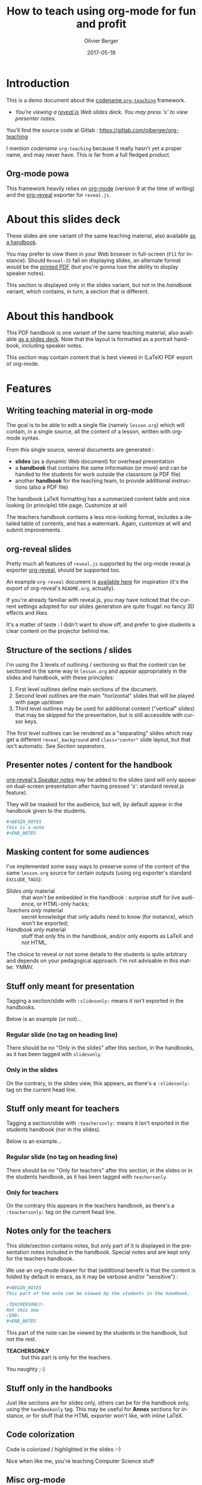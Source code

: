 
# Main lesson contents file. Course writing happens here. Please edit
# at will

# See [[./handbook.org]] or [[./slides.org]], resp for the handbook
# for students or the slides for presentation in the classroom.

#+TITLE: How to teach using org-mode for fun and profit
#+DESCRIPTION: Olivier Berger's org-mode framework for teaching
#+AUTHOR: Olivier Berger
#+DATE: 2017-05-18



# won't work for the moment
# #+REVEAL_HEAD_PREAMBLE: <style type="text/css">
# #+REVEAL_HEAD_PREAMBLE:<!--/*--><![CDATA[/*><!--*/
# #+REVEAL_HEAD_PREAMBLE: div.figure { float:right; }
# #+REVEAL_HEAD_PREAMBLE: /*]]>*/-->
# #+REVEAL_HEAD_PREAMBLE: </style>


#+REVEAL_HLEVEL: 2
# +REVEAL_THEME: league
#+REVEAL_THEME: simple
# +REVEAL_TRANS: none
#+REVEAL_TRANS: fade
#+REVEAL_SPEED: fast
#+REVEAL_MARGIN: 0.0
#+REVEAL_EXTRA_CSS: ./presentation.css
#+REVEAL_ROOT: ./reveal.js
# +REVEAL_TITLE_SLIDE_BACKGROUND: ./media/title-slide-background.png


# org-reveal options : 
#+OPTIONS: reveal_center:nil 
# + OPTIONS: reveal_title_slide:<h1>%s</h1>

#+OPTIONS: tags:nil ^:nil

#+LANGUAGE: en


#+REVEAL_HEAD_PREAMBLE: <meta name="copyright" content="Teaching with org-mode / org-reveal for fun and profit -- Olivier Berger  -- 2016" />



* Introduction

This is a demo document about the
[[http://www-public.tem-tsp.eu/~berger_o/org-teaching/][codename =org-teaching=]] framework.

#+ATTR_REVEAL: :frag (appear)
- /You're viewing a [[http://lab.hakim.se/reveal-js/][reveal.js]] Web slides deck. You may press 's' to view presenter notes./

#+BEGIN_NOTES
You'll find the source code at Gitlab : https://gitlab.com/olberger/org-teaching

I mention /codename/ =org-teaching= because it really hasn't yet a proper name, and may never have. This is far from a full fledged product.
#+END_NOTES

** Org-mode powa

This framework heavily relies on [[http://orgmode.org/][org-mode]] (version 9 at the time of writing) and the [[https://github.com/yjwen/org-reveal/][org-reveal]] exporter for =reveal.js=.

* About this slides deck                                         :slidesonly:

These slides are one variant of the same teaching material, also available [[./handbook.pdf][as a handbook]].

You may prefer to view them in your Web browser in full-screen (=F11=
for instance). Should =Reveal-JS= fail on displaying slides, an
alternate format would be the [[./slides.pdf][printed PDF]] (but
you're gonna lose the ability to display speaker notes).

#+BEGIN_NOTES
This section is displayed only in the slides variant, but not in the /handbook/ variant, which contains, in turn, a section that is different.
#+END_NOTES

* About this handbook                                          :handbookonly:

This PDF handbook is one variant of the same teaching material, also
available [[./slides.html][as a slides deck]]. Note that the layout is
formatted as a portrait handbook, including speaker notes.

This section may contain content that is best viewed in (LaTeX) PDF export of org-mode.

* Features
:PROPERTIES:
:REVEAL_EXTRA_ATTR: class="center"
:reveal_background: #dbdbed
:END:

** Writing teaching material in org-mode

The goal is to be able to edit a single file (namely =lesson.org=) which will contain, in a single source, all the content of a lesson, written with org-mode syntax.

From this single source, several documents are generated :
- *slides* (as a dynamic Web document) for overhead presentation
- a *handbook* that contains the same information (or more) and can be handed to the students for work outside the classroom (a PDF file)
- another *handbook* for the teaching team, to provide additional instructions (also a PDF file)

#+BEGIN_NOTES
The handbook LaTeX formatting has a summarized content table and nice looking (in principle) title page. Customize at will

The teachers handbook contains a less nice-looking format, includes a detailed table of contents, and has a watermark. Again, customize at will and submit improvements.
#+END_NOTES

** org-reveal slides

Pretty much all features of =reveal.js= supported by the org-mode reveal.js exporter [[https://github.com/yjwen/org-reveal/][org-reveal]], should be supported too.

An example =org-reveal= document is [[./elisp/org-reveal/Readme.html][available here]] for inspiration (it's the export of org-reveal's =README.org=, actually).

#+BEGIN_NOTES
If you're already familiar with reveal.js, you may have noticed that the current settings adopted for our slides generation are quite frugal: no fancy 3D effects and likes.

It's a matter of taste : I didn't want to show off, and prefer to give students a clear content on the projector behind me.
#+END_NOTES

** Structure of the sections / slides

I'm using the 3 levels of outlining / sectioning so that the content can be sectioned in the same way in =lesson.org= and appear appropriately in the slides and handbook, with these principles:

1. First level outlines define main sections of the document.
2. Second level outlines are the main "horizontal" slides that will be played with page up/down
3. Third level outlines may be used for additional content ("vertical" slides) that may be skipped for the presentation, but is still accessible with cursor keys.

#+BEGIN_NOTES
The first level outlines can be rendered as a "separating" slides which may get a different =reveal_background= and ~class="center"~ slide layout, but that isn't automatic. See [[*Section separators][Section separators]].
#+END_NOTES

** Presenter notes / content for the handbook

[[https://github.com/yjwen/org-reveal/#speaker-notes][org-reveal's /Speaker notes/]] may be added to the slides (and will only appear on dual-screen presentation after having pressed 's': standard reveal.js feature).

They will be masked for the audience, but will, by default appear in the handbook given to the students.

#+BEGIN_SRC org
  ,#+BEGIN_NOTES
  This is a note
  ,#+END_NOTES
#+END_SRC

** Masking content for some audiences

I've implemented some easy ways to preserve some of the content of the same =lesson.org= source for certain outputs (using org exporter's standard =EXCLUDE_TAGS=):

- /Slides only/ material :: that won't be embedded in the handbook : surprise stuff for live audience, or HTML-only hacks;
- /Teachers only/ material :: secret knowledge that only adults need to know (for instance), which won't be exported;
- /Handbook only/ material :: stuff that only fits in the handbook, and/or only exports as LaTeX and not HTML.

#+BEGIN_NOTES
The choice to reveal or not some details to the students is quite arbitrary and depends on your pedagogical approach. I'm not advisable in this matter. YMMV.
#+END_NOTES

** Stuff only meant for presentation

Tagging a section/slide with =:slidesonly:= means it isn't exported in the handbooks.

Below is an example (or not)...

*** Regular slide (no tag on heading line)

There should be no "Only in the slides" after this section, in the
handbooks, as it has been tagged with =slidesonly=.

*** Only in the slides                                         :slidesonly:

On the contrary, in the slides view, this appears, as there's a =:slidesonly:= tag on the current head line.

** Stuff only meant for teachers

Tagging a section/slide with =:teachersonly:= means it isn't exported in the students handbook (nor in the slides).

Below is an example...

*** Regular slide (no tag on heading line)

There should be no "Only for teachers" after this section, in the slides or in the
students handbook, as it has been tagged with =teachersonly=.

*** Only for teachers                                        :teachersonly:

On the contrary this appears in the teachers handbook, as there's a =:teachersonly:= tag on the current head line.

** Notes only for the teachers

This slide/section contains notes, but only part of it is displayed in
the presentation notes included in the handbook. Special notes and are
kept only for the teachers handbook.

We use an org-mode drawer for that (additional benefit is that the content is folded by default in emacs, as it may be verbose and/or "sensitive") :
#+BEGIN_SRC org
  ,#+BEGIN_NOTES
  This part of the note can be viewed by the students in the handbook.

  :TEACHERSONLY:
  Not this one
  :END:
  ,#+END_NOTES
#+END_SRC

#+BEGIN_NOTES

This part of the note can be viewed by the students in the handbook,
but not the rest.

:TEACHERSONLY:
- *TEACHERSONLY* :: but this part is only for the teachers.

You naughty ;-)
:END:

#+END_NOTES

** Stuff only in the handbooks

Just like sections are for slides only, others can be for the handbook
only, using the =handbookonly= tag. This may be useful for *Annex*
sections for instance, or for stuff that the HTML exporter won't like, with inline LaTeX.

** Code colorization
Code is colorized / highlighted in the slides :-)

#+BEGIN_NOTES
Nice when like me, you're teaching Computer Science stuff
#+END_NOTES
** Misc org-mode

*** Babel powa
As you're using org-mode, its =babel= components are available, to embed source code in the same =lesson.org= source, and manage executable code and teaching material at once.

Look for /literate programing/ instructions in the [[http://orgmode.org/manual/Working-with-source-code.html][org-mode docs]] to know more.

** Missing features ?

Please try and talk to me to suggest new stuff and/or provide patches ;)

#+BEGIN_NOTES
See the teacher's handbook for some ideas

:TEACHERSONLY:
- a way to manage graphics alongside the slides/handbook source... not yet found a perfect solution, unless for plantuml with babel or likes (tikz...).

- some breadcrumb or recap feature / template to help give a sense of
  the progression in the slides : only the progress bar isn't enough
  and doesn't help giving the audience some kind of scaffolding to
  hang on, for long presentations.

:END:
#+END_NOTES

* HowTo
:PROPERTIES:
:REVEAL_EXTRA_ATTR: class="center"
:reveal_background: #dbdbed
:END:

** Use Emacs

There's no production chain, makefiles or other authoring tools. 

No new Elisp either.

#+BEGIN_NOTES
You're welcome to suggest improvements. But I'm not an Elisp hacker,
so I may not be able to maintain them. At the moment, the intent is to
rely on the original org-reveal only, as much as possible.
#+END_NOTES

** Modify only the lesson.org

*Only one file should be edited for writing the lesson's material : =lesson.org=*

Only exception is modification of some configurations for title pages
and other bits that shouldn't change much in time (see next section).

** Configuration

Each lesson.org needs some configuration :
- Configure =org-reveal-title-slide= in =slides.org=.

- Configure header (=\lhead{...}= and =\rhead{...}=) and footer
  (=\lfoot{...}= and =\rfoot{...}=) elements in the headers like
  =#+LaTeX_HEADER: \rhead{...}= in =handbook.org= and
  =teacher-handbook.org=.

#+BEGIN_NOTES
These may be better handled, but some limitations of the exporters or
my lack of knowledge/time have prevented a better result so
far. Improvements much welcome.
#+END_NOTES

** Generating final documents

We're using the standard exporters so each output format will be exported from its corresponding umbrella =.org= source :

#+REVEAL: split

- slides :: open =slides.org=, then =C-c C-e R ...= for =org-reveal= export (to =slides.html=), provided that you have loaded org-reveal in Emacs
- handbook :: open =handbook.org=, then =C-c C-e l ...= for LaTeX export (to =handbook.pdf=)
- teacher handbook :: open =teacher-handbook.org=, then =C-c C-e l ...= for LaTeX export (to =teacher-handbook.pdf=)

*** Exporting slides to HTML with org-reveal

Depending on how you installed org-reveal ([[*Git submodules][Git submodules]] or otherwise), =org-reveal= may already be available.

If not yet, load it with =M-x load-file= from the location of its Git submodule (=elisp/org-reveal/ox-reveal.el= by default).

#+BEGIN_NOTES
I'm not sure which solution is better : org-reveal from Git (hence the Git submodule) or from an Emacs package. Please report.
#+END_NOTES

*** Printing slides

I've tested [[https://github.com/astefanutti/decktape][DeckTape]] using a Docker container containing =PhantomJS= and
=decktape= to convert the slides to a [[file:slides.pdf][single PDF document]].

See the provided [[file:bin/decktape.sh][decktape.sh]] script that runs the container, bind-mounting the
working dir into the container, so that input and output files can be
found.

Note that I used a rebuilt Docker image, reusing the [[https://raw.githubusercontent.com/astefanutti/decktape/master/Dockerfile][DeckTape
Dockerfile]], rebuilding with something alongside:
#+BEGIN_SRC sh
docker build -t obergixlocal/decktape .
#+END_SRC

** Known Issues

*** Firefox issues ?

We have experienced issues with presentations made on some versions of Firefox, which are known by reveal.js maintainer... maybe best viewed in chrome.

You may prefer to have a PDF variant of the slides (see [[*Printing slides][Printing slides]]) in case.



* How it works / Installation
:PROPERTIES:
:REVEAL_EXTRA_ATTR: class="center"
:reveal_background: #dbdbed
:END:

** Use the source Luke

See the contents of the files... but be wary that it's sometimes messy and incrementally obtained.

Emacs is your buddy.

Git clone from =https://gitlab.com/olberger/org-teaching.git= (see the [[https://gitlab.com/olberger/org-teaching][Gitlab project]])

** Git submodules

The repository contains Git submodules for :
- reveal.js
- org-reveal

So :
#+BEGIN_SRC sh
git submodule init
git submodule update
#+END_SRC
You may prefer to install them another way (ELPA repo, CDN, etc.)

#+BEGIN_NOTES
Refer to [[https://github.com/yjwen/org-reveal/#requirements-and-installation][org-reveal's documentation]] for more details.
#+END_NOTES

** Slides appearance

*** Reveal.js settings

See the org-reveal settings set in the sources and the docs for a detailed explanation.

I'm using the following for a "frugal" look close to what
powerpoint or beamer (?) could look like :

#+BEGIN_SRC org
  ,#+REVEAL_HLEVEL: 2
  ,#+REVEAL_THEME: simple
  ,#+REVEAL_TRANS: fade
  ,#+REVEAL_SPEED: fast
  ,#+REVEAL_MARGIN: 0.0
  ,#+REVEAL_EXTRA_CSS: ./presentation.css
  ,#+REVEAL_ROOT: ./reveal.js

  ,#+OPTIONS: reveal_center:nil 
#+END_SRC

*** Section separators

The highest level sections include the following properties below the heading line, to customize the look of the slide. 

#+BEGIN_SRC org
:PROPERTIES:
:REVEAL_EXTRA_ATTR: class="center"
:reveal_background: #dbdbed
:END:
#+END_SRC

This is intended to provide some visual sense of the transitions between sections. Please adapt and report.

*** Title screen picture (logos, etc.)

I'm not yet sure how much may be achieved with HTML and CSS for the
title page of the slides deck, so I've relied on the embedding of a
background image that will contain the logos and additional graphics. 

#+BEGIN_SRC org
  ,#+REVEAL_TITLE_SLIDE_BACKGROUND: ./media/title-slide-background.png
#+END_SRC

I'm quite sure this could be improved.


* Annex                                                       

** Thanks

- All contributors to org-mode (special kudos to Carsten Dominik and Bastien Guerry)
- Yujie Wen for =org-reveal=
- Hakim El Hattab for =reveal.js=
- My colleagues at Telecom SudParis who had to teach with this tool without much rehersal
- Our students who endured it for a brand new course (and included bugs)

** Feedback

I may be contacted from [[http://www-public.tem-tsp.eu/~berger_o/#sec-3][my Web page]] or via [[https://gitlab.com/olberger/org-teaching][the Gitlab project]].

** Usage reports :handbookonly:

*** 2016 at Telecom SudParis

Created and used for the first time for teaching "Web Architecture and Applications" in the CSC4101 module at Telecom SudParis (Olivier Berger and colleagues)

* COMMENT TODO


* COMMENT Footer 

# Local Variables:
# org-image-actual-width: nil
# End:
